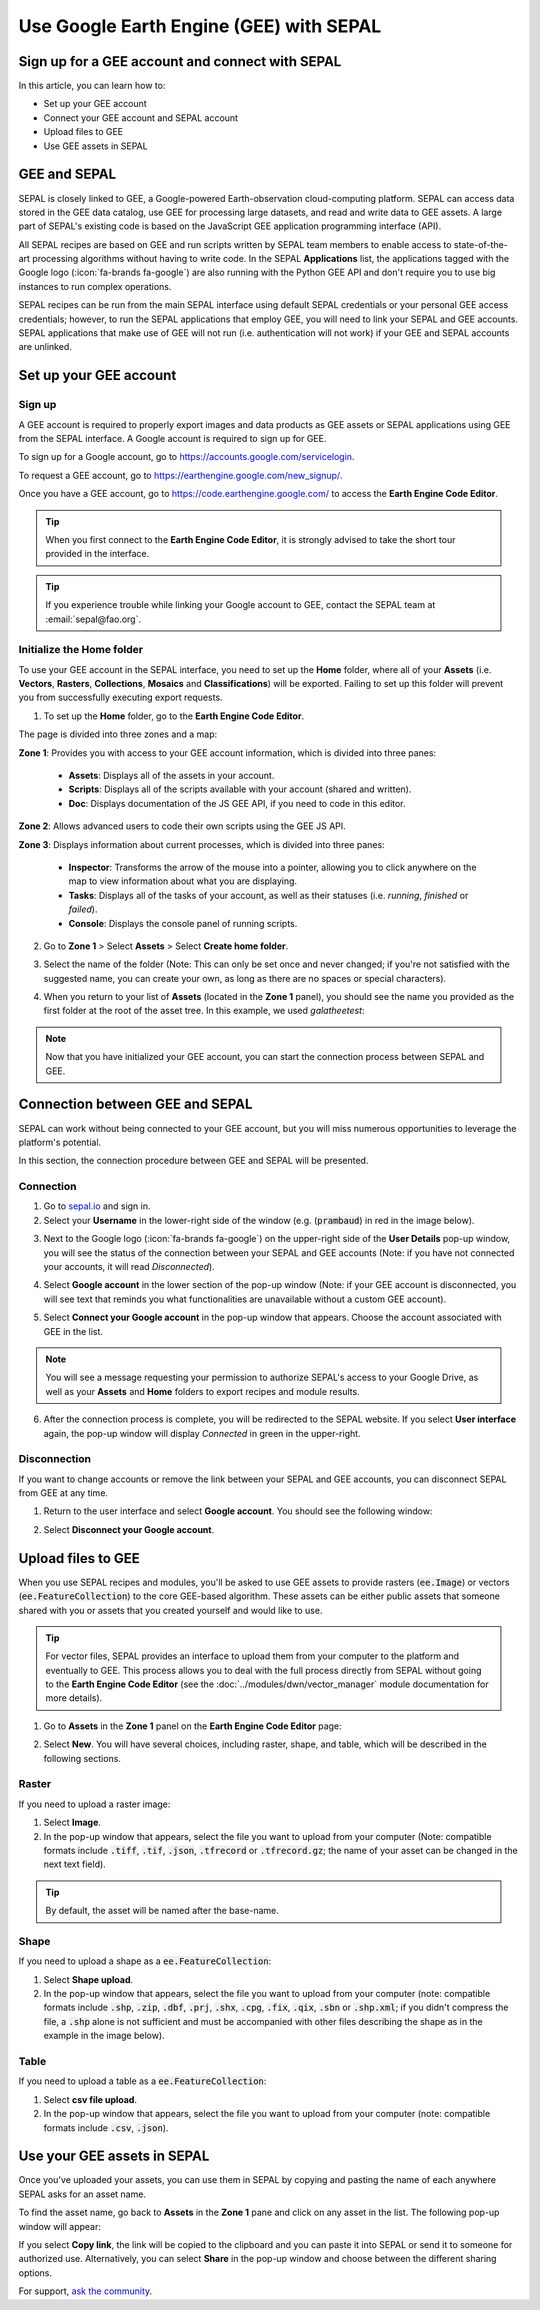 Use Google Earth Engine (GEE) with SEPAL
========================================

Sign up for a GEE account and connect with SEPAL
------------------------------------------------

In this article, you can learn how to:

-  Set up your GEE account
-  Connect your GEE account and SEPAL account
-  Upload files to GEE
-  Use GEE assets in SEPAL

GEE and SEPAL
-------------

SEPAL is closely linked to GEE, a Google-powered Earth-observation cloud-computing platform. SEPAL can access data stored in the GEE data catalog, use GEE for processing large datasets, and read and write data to GEE assets. A large part of SEPAL's existing code is based on the JavaScript GEE application programming interface (API).

All SEPAL recipes are based on GEE and run scripts written by SEPAL team members to enable access to state-of-the-art processing algorithms without having to write code. In the SEPAL **Applications** list, the applications tagged with the Google logo (:icon:`fa-brands fa-google`) are also running with the Python GEE API and don't require you to use big instances to run complex operations.

SEPAL recipes can be run from the main SEPAL interface using default SEPAL credentials or your personal GEE access credentials; however, to run the SEPAL applications that employ GEE, you will need to link your SEPAL and GEE accounts. SEPAL applications that make use of GEE will not run (i.e. authentication will not work) if your GEE and SEPAL accounts are unlinked.

Set up your GEE account
-----------------------

Sign up
^^^^^^^

A GEE account is required to properly export images and data products as GEE assets or SEPAL applications using GEE from the SEPAL interface. A Google account is required to sign up for GEE.

To sign up for a Google account, go to https://accounts.google.com/servicelogin.

To request a GEE account, go to https://earthengine.google.com/new_signup/.

.. thumbnail:: ../_images/setup/register/gee_landing.png
    :title: Request access to google earth engine.
    :align: center

Once you have a GEE account, go to https://code.earthengine.google.com/ to access the **Earth Engine Code Editor**.

.. thumbnail:: ../_images/setup/register/gee_code.png
    :title: GEE code editor
    :align: center

.. tip::

    When you first connect to the **Earth Engine Code Editor**, it is strongly advised to take the short tour provided in the interface.

    .. thumbnail:: ../_images/setup/gee/editor_tour.png
        :title: GEE code editor tour
        :align: center
        :width: 40%

.. tip::

    If you experience trouble while linking your Google account to GEE, contact the SEPAL team at :email:`sepal@fao.org`.

Initialize the **Home** folder
^^^^^^^^^^^^^^^^^^^^^^^^^^^^^^

To use your GEE account in the SEPAL interface, you need to set up the **Home** folder, where all of your **Assets** (i.e. **Vectors**, **Rasters**, **Collections**, **Mosaics** and **Classifications**) will be exported. Failing to set up this folder will prevent you from successfully executing export requests.

1. To set up the **Home** folder, go to the **Earth Engine Code Editor**.

.. thumbnail:: ../_images/setup/gee/gee_code.png
    :title: GEE code editor
    :align: center

The page is divided into three zones and a map:

**Zone 1**: Provides you with access to your GEE account information, which is divided into three panes:

    -   **Assets**: Displays all of the assets in your account.
    -   **Scripts**: Displays all of the scripts available with your account (shared and written).
    -   **Doc**: Displays documentation of the JS GEE API, if you need to code in this editor.

**Zone 2**: Allows advanced users to code their own scripts using the GEE JS API.

**Zone 3**: Displays information about current processes, which is divided into three panes:

    -   **Inspector**: Transforms the arrow of the mouse into a pointer, allowing you to click anywhere on the map to view information about what you are displaying.
    -   **Tasks**: Displays all of the tasks of your account, as well as their statuses (i.e. *running*, *finished* or *failed*).
    -   **Console**: Displays the console panel of running scripts.

2. Go to **Zone 1** > Select **Assets** > Select **Create home folder**.

.. thumbnail:: ../_images/setup/gee/create_home.png
    :title: gee asset creation
    :align: center
    :width: 60%

3. Select the name of the folder (Note: This can only be set once and never changed; if you're not satisfied with the suggested name, you can create your own, as long as there are no spaces or special characters).

.. thumbnail:: ../_images/setup/gee/home_pop_up.png
    :title: GEE popup for Home creation
    :align: center
    :width: 50%

4. When you return to your list of **Assets** (located in the **Zone 1** panel), you should see the name you provided as the first folder at the root of the asset tree. In this example, we used *galatheetest*:

.. thumbnail:: ../_images/setup/gee/asset_tree.png
    :title: asset tree
    :align: center
    :width: 60%

.. note::

    Now that you have initialized your GEE account, you can start the connection process between SEPAL and GEE.

Connection between GEE and SEPAL
--------------------------------

SEPAL can work without being connected to your GEE account, but you will miss numerous opportunities to leverage the platform's potential.

In this section, the connection procedure between GEE and SEPAL will be presented.

Connection
^^^^^^^^^^

1. Go to `sepal.io <https://sepal.io>`__ and sign in.

2. Select your **Username** in the lower-right side of the window (e.g. (:code:`prambaud`) in red in the image below).

.. thumbnail:: ../_images/setup/gee/sepal_landing.png
    :title: SEPAL landing
    :align: center

3. Next to the Google logo (:icon:`fa-brands fa-google`) on the upper-right side of the **User Details** pop-up window, you will see the status of the connection between your SEPAL and GEE accounts (Note: if you have not connected your accounts, it will read *Disconnected*).

.. thumbnail:: ../_images/setup/gee/user_interface_disconnected.png
    :title: SEPAL disconnected
    :align: center
    :width: 40%

4. Select **Google account** in the lower section of the pop-up window (Note: if your GEE account is disconnected, you will see text that reminds you what functionalities are unavailable without a custom GEE account).

.. thumbnail:: ../_images/setup/gee/gee_disconnected.png
    :title: connection pop-up
    :align: center
    :width: 40%

5. Select **Connect your Google account** in the pop-up window that appears. Choose the account associated with GEE in the list.

.. thumbnail:: ../_images/setup/gee/gee_credential.png

.. Note::

    You will see a message requesting your permission to authorize SEPAL's access to your Google Drive, as well as your **Assets** and **Home** folders to export recipes and module results.

6. After the connection process is complete, you will be redirected to the SEPAL website. If you select **User interface** again, the pop-up window will display *Connected* in green in the upper-right.

.. thumbnail:: ../_images/setup/gee/user_interface_connected.png
    :title: SEPAL and GEE connected
    :align: center
    :width: 50%

Disconnection
^^^^^^^^^^^^^

If you want to change accounts or remove the link between your SEPAL and GEE accounts, you can disconnect SEPAL from GEE at any time.

1. Return to the user interface and select **Google account**. You should see the following window:

.. thumbnail:: ../_images/setup/gee/gee_connected.png
    :title: gee connected
    :align: center
    :width: 40%

2. Select **Disconnect your Google account**.

Upload files to GEE
-------------------

When you use SEPAL recipes and modules, you'll be asked to use GEE assets to provide rasters (:code:`ee.Image`) or vectors (:code:`ee.FeatureCollection`) to the core GEE-based algorithm. These assets can be either public assets that someone shared with you or assets that you created yourself and would like to use.

.. tip::

    For vector files, SEPAL provides an interface to upload them from your computer to the platform and eventually to GEE. This process allows you to deal with the full process directly from SEPAL without going to the **Earth Engine Code Editor** (see the :doc:`../modules/dwn/vector_manager` module documentation for more details).

1. Go to **Assets** in the **Zone 1** panel on the **Earth Engine Code Editor** page:

.. thumbnail:: ../_images/setup/gee/gee_asset_list.png
    :title: GEE asset list
    :align: center
    :width: 50%

2. Select **New**. You will have several choices, including raster, shape, and table, which will be described in the following sections.

Raster
^^^^^^

If you need to upload a raster image:

1. Select **Image**.
2. In the pop-up window that appears, select the file you want to upload from your computer (Note: compatible formats include :code:`.tiff`, :code:`.tif`, :code:`.json`, :code:`.tfrecord` or :code:`.tfrecord.gz`; the name of your asset can be changed in the next text field).

.. tip::

    By default, the asset will be named after the base-name.

.. thumbnail:: ../_images/setup/gee/upload_image.png
    :title: upload image
    :align: center
    :width: 50%

Shape
^^^^^

If you need to upload a shape as a :code:`ee.FeatureCollection`:

1. Select **Shape upload**.
2. In the pop-up window that appears, select the file you want to upload from your computer (note: compatible formats include :code:`.shp`, :code:`.zip`, :code:`.dbf`, :code:`.prj`, :code:`.shx`, :code:`.cpg`, :code:`.fix`, :code:`.qix`, :code:`.sbn` or :code:`.shp.xml`; if you didn't compress the file, a :code:`.shp` alone is not sufficient and must be accompanied with other files describing the shape as in the example in the image below).

.. thumbnail:: ../_images/setup/gee/upload_shape.png
    :title: upload shp
    :align: center
    :width: 50%

Table
^^^^^

If you need to upload a table as a :code:`ee.FeatureCollection`:

1. Select **csv file upload**.
2. In the pop-up window that appears, select the file you want to upload from your computer (note: compatible formats include :code:`.csv`, :code:`.json`).

.. thumbnail:: ../_images/setup/gee/upload_csv.png
    :title: upload csv
    :align: center
    :width: 50%

Use your GEE assets in SEPAL
----------------------------

Once you've uploaded your assets, you can use them in SEPAL by copying and pasting the name of each anywhere SEPAL asks for an asset name.

To find the asset name, go back to **Assets** in the **Zone 1** pane and click on any asset in the list. The following pop-up window will appear:

.. thumbnail:: ../_images/setup/gee/asset_popup.png
    :title: asset popup
    :align: center
    :width: 80%


If you select **Copy link**, the link will be copied to the clipboard and you can paste it into SEPAL or send it to someone for authorized use. Alternatively, you can select **Share** in the pop-up window and choose between the different sharing options.


For support, `ask the community <https://groups.google.com/g/sepal-users>`__.
